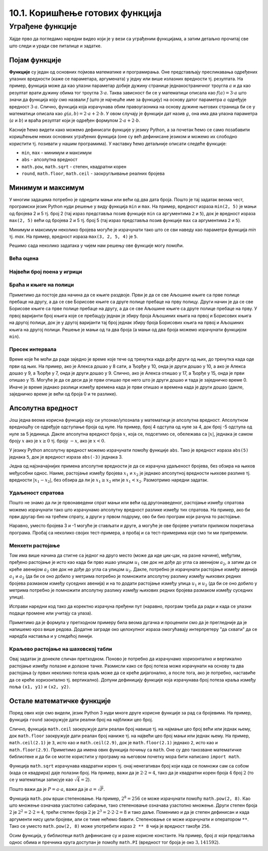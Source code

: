 10.1. Коришћење готових функција
################################

Уграђене функције
=================

Хајде прво да погледамо наредни видео који је у вези са уграђеним функцијама, а затим детаљно прочитај све што следи и уради све питалице и задатке.

.. ytpopup:: CJLpHTm1OLw
    :width: 735
    :height: 415
    :align: center

Појам функције
--------------
	   
**Функције** су један од основних појмова математике и
програмирања. Оне представљају пресликавања одређених улазних
вредности (каже се параметара, аргумената) у једну или више излазних
вредности тј. резултата. На пример, функција може да као улазни
параметар добије дужину странице једнакостраничног троугла :math:`а` и
да као резултат врати дужину обима тог троугла :math:`3\cdot a`. Таква
зависност би се у математици описала као :math:`f(a) = 3\cdot a` што
значи да функција коју смо назвали `f` (што је најчешће име за
функцију) на основу датог параметра :math:`а` одређује вредност
:math:`3\cdot a`. Слично, функција која израчунава обим правоугаоника
на основу дужине његових страница би се у математици описала као
:math:`g(a, b) = 2\cdot a + 2 \cdot b`. У овом случају је функцији дат
назив :math:`g`, она има два улазна параметра (:math:`a` и :math:`b`)
и враћа резултат који је одређен формулом :math:`2\cdot a + 2 \cdot
b`.

Касније ћемо видети како можемо дефинисати функције у језику Python, а
за почетак ћемо се само позабавити коришћењем неких основних уграђених
функција (оне су већ дефинисане језиком и можемо их слободно користити
тј. позивати у нашим програмима). У наставку ћемо детаљније описати
следеће функције:

- ``min``, ``max`` - минимум и максимум
- ``abs`` - апсолутна вредност
- ``math.pow``, ``math.sqrt`` -  степен, квадратни корен
- ``round``, ``math.floor``, ``math.ceil`` - заокругљивање реалних
  бројева
  
Минимум и максимум
------------------

У многим задацима потребно је одредити мањи или већи од два дата
броја. Пошто је тај задатак веома чест, програмски језик Python нуди
решење у виду функција ``min`` и ``max``. На пример, вредност израза
``min(2, 5)`` је мањи од бројева 2 и 5 тј. број 2 (тај израз
представља позив функције ``min`` са аргументима ``2`` и ``5``), док
је вредност израза ``max(2, 5)`` већи од бројева 2 и 5 тј. број 5 (тај
израз представља позив функције ``max`` са аргументима ``2`` и ``5``).

.. fillintheblank:: fill_минимум
		    
      Вредност израза ``min(24, 17)`` је |blank|

      -     :17: Тачно!
            :x: Нетачно. min означава мањи број

.. mchoice:: mchoice_минимум
   :answer_a: 2
   :answer_b: 3
   :answer_c: 5
   :correct: a
   :feedback_a: Тачно!
   :feedback_b: min означава мањи од два броја.
   :feedback_c: min означава мањи од два броја. 
		
   Која је вредност израза ``min(min(5, 2), 3)``?

Минимум и максимум неколико бројева могуће је израчунати тако што се
сви наведу као параметри функција `min` тј. `max`. На пример, вредност
израза ``max(3, 2, 5, 4)`` је ``5``.

Решимо сада неколико задатака у чијем нам решењу ове функције могу
помоћи.

Већа оцена
''''''''''
.. level:: 1
  
.. questionnote::

   Љубица је једног дана добила оцену из биологије и географије. Која
   је већа оцена коју је Љубица добила тог дана?

.. activecode:: већа_оцена

   biologija  = int(input("biologija: "))
   geografija = int(input("geografija: "))
   print("veća ocena: ", 0)  # ispravi ovu liniju

Највећи број поена у игрици
'''''''''''''''''''''''''''
.. level:: 1
   
.. questionnote::

   Асмир, Снежа и Мица су играли игрицу на рачунару. Колики је највећи
   број поена (high-score) који је освоји неко од њих.

.. activecode:: највећи_број_поена
   :runortest: asmir, sneza, mica, najveci
   :enablecopy:
      
   # -*- acsection: general-init -*-
   # -*- acsection: var-init -*-
   asmir = int(input("Koliko je poena osvojio Asmir: "))
   sneza = int(input("Koliko je poena osvojila Sneža: "))
   mica  = int(input("Koliko je poena osvojila Mica: "))
   # -*- acsection: main -*-
   najveci = 0 # ispravi ovu liniju
   # -*- acsection: after-main -*-
   print("Највећи број поена је: ", najveci)
   ====
   from unittest.gui import TestCaseGui
   class myTests(TestCaseGui):
       def testOne(self):
          for asmir, sneza, mica in [(3542, 2388, 4123), (3562, 4221, 1002), (7428, 2842, 9413)]:
             self.assertEqual(acMainSection(asmir = asmir, sneza = sneza, mica = mica)["najveci"],max(asmir, sneza, mica),"Ако су редом освајали %s, %s и %s поена, тада је највећи број поена %s." % (asmir, sneza, mica, max(asmir, sneza, mica)))
   myTests().main()
   


Браћа и књиге на полици
'''''''''''''''''''''''
.. level:: 2
   
.. questionnote::

   Аљоша и Борис су браћа која иду у трећи и шести разред и деле исту
   собу. У соби имају две полице за књиге, међутим, књиге су им се
   измешале и они желе да их раздвоје тако да на једној полици буду
   само Аљошине књиге за трећи, а на другој полици буду само Борисове
   књиге за шести разред (свеједно им је која ће полица бити
   чија). Колики је најмањи број књига које треба да помере?


Приметимо да постоје два начина да се књиге раздвоје. Први је да се
све Аљошине књиге са прве полице пребаце на другу, а да се све
Борисове књиге са друге полице пребаце на прву полицу. Други начин је
да се све Борисове књиге са прве полице пребаце на другу, а да се све
Аљошине књиге са друге полице пребаце на прву. У првој варијанти број
књига које се пребацују једнак је збиру броја Аљошиних књига на првој
и Борисових књига на другој полици, док је у другој варијанти тај број
једнак збиру броја Борисових књига на првој и Аљошиних књига на другој
полици. Решење је мањи од та два броја (а мањи од два броја можемо
израчунати функцијом ``min``).

.. activecode:: раздвајање_књига
   :runortest: polica1_aljosine, polica1_borisove, polica2_aljosine, polica2_borisove, potrebno_premestiti

   # -*- acsection: general-init -*-
   # -*- acsection: var-init -*-
   polica1_aljosine = 10
   polica1_borisove = 5
   polica2_aljosine = 7
   polica2_borisove = 8
   # -*- acsection: main -*-
   potrebno_premestiti = 0  # ispravi ovaj red
   # -*- acsection: after-main -*-
   print(potrebno_premestiti)
   ====
   from unittest.gui import TestCaseGui
   class myTests(TestCaseGui):
       def testOne(self):
          for polica1_aljosine, polica1_borisove, polica2_aljosine, polica2_borisove, potrebno_premestiti in [(8, 4, 2, 6, 6), (9, 10, 11, 7, 16), (4, 2, 3, 6, 5)]:
             self.assertEqual(acMainSection(polica1_aljosine = polica1_aljosine, polica1_borisove = polica1_borisove, polica2_aljosine = polica2_aljosine, polica2_borisove = polica2_borisove)["potrebno_premestiti"],potrebno_premestiti,"Ако на првој полици Аљоша има %s, а Борис %s књига, а на другој Аљоша %s, а Борис %s, тада је потребно преместити %s." % (polica1_aljosine, polica1_borisove, polica2_aljosine, polica2_borisove, potrebno_premestiti))
   myTests().main()

.. reveal:: раздвајање_књига_решење1
   :showtitle: Прикажи решење
   :hidetitle: Сакриј решење

   .. activecode:: раздвајање_књига_решење2

      polica1_aljosine = 10
      polica1_borisove = 5
      polica2_aljosine = 7
      polica2_borisove = 8
      potrebno_premestiti = min(polica1_aljosine + polica2_borisove, polica1_borisove + polica2_aljosine)
      print(potrebno_premestiti)

Пресек интервала
''''''''''''''''
.. level:: 2
      
.. questionnote::

   Алекса и Ђорђе су два програмера који раде у истој компанији.
   Алекса ће у понедаљак бити на послу од 8 сати до 17 сати, а Ђорђе
   од 10 до 15 сати. Колико су сати тог дана могли заједно да раде на
   игрици коју програмирају? Напиши програм тако да ради и када се
   подаци промене (на пример, у уторак ће Алекса бити на послу од 15
   до 20, а Ђорђе од 8 до 14).

Време које ће моћи да раде заједно је време које тече од тренутка када
дође други од њих, до тренутка када оде први од њих. На пример, ако је
Алекса дошао у 8 сати, а Ђорђе у 10, онда је други дошао у 10, а ако
је Алекса дошао у 9, а Ђорђе у 7, онда је други дошао у 9. Слично, ако
је Алекса отишао у 17, а Ђорђе у 15, онда је први отишао у 15. Могуће
је да се деси да је први отишао пре него што је други дошао и тада је
заједничко време 0. Иначе је време једнако разлици између времена када
је први отишао и времена када је други дошао (дакле, заједничко време
је већи од броја 0 и те разлике).
   
.. activecode:: заједничко_време
   :runortest: aleksa_dosao, aleksa_otisao, djordje_dosao, djordje_otisao, zajedno

   # -*- acsection: general-init -*-
   # -*- acsection: var-init -*-
   aleksa_dosao = 8
   aleksa_otisao = 17
   djordje_dosao = 10
   djordje_otisao = 15
   # -*- acsection: main -*-
   drugi_dosao = 0 # ispravi ovaj red
   prvi_otisao = 0 # ispravi ovaj red
   zajedno = 0 # ispravi ovaj red
   # -*- acsection: after-main -*-
   print(zajedno)
   ====
   from unittest.gui import TestCaseGui
   class myTests(TestCaseGui):
       def testOne(self):
          for aleksa_dosao, aleksa_otisao, djordje_dosao, djordje_otisao, zajedno in [(8, 10, 12, 14, 0), (8, 12, 10, 14, 2), (10, 14, 8, 12, 2), (10, 14, 8, 16, 4)]:
             self.assertEqual(acMainSection(aleksa_dosao = aleksa_dosao, aleksa_otisao = aleksa_otisao, djordje_dosao = djordje_dosao, djordje_otisao = djordje_otisao)["zajedno"],zajedno,"Ако је Алекса дошао у %s, а отишао у %s, а Ђорђе дошао у %s, а отишао у %s, заједно су били %s сати." % (aleksa_dosao, aleksa_otisao, djordje_dosao, djordje_otisao, zajedno))
   myTests().main()
   
   

.. reveal:: заједничко_време_решење1
   :showtitle: Прикажи решење
   :hidetitle: Сакриј решење
   
   .. activecode:: заједничко_време_решење2

      aleksa_dosao = 8
      aleksa_otisao = 17
      djordje_dosao = 10
      djordje_otisao = 15
      drugi_dosao = max(aleksa_dosao, djordje_dosao)
      prvi_otisao = min(aleksa_otisao, djordje_otisao)
      zajedno = max(prvi_otisao - drugi_dosao, 0)
      print(zajedno)

   
Апсолутна вредност
------------------

Још једна веома корисна функција коју си упознао/упознала у математици
је апсолутна вредност. Апсолутном вредношћу се одређује одступање
броја од нуле.  На пример, број 4 одступа од нуле за 4, док број -5
одступа од нуле за 5 јединица. Дакле апсолутна вредност броја
:math:`x`, која се, подсетимо се, обележава са :math:`|x|`, једнака је
самом броју :math:`x` ако је :math:`x \geq 0` тј.  броју :math:`-x`,
ако је :math:`x < 0`.

У језику Python апсолутну вредност можемо израчунати помоћу функције
``abs``. Тако је вредност израза ``abs(5)`` једнака ``5``, док је
вредност израза ``abs(-3)`` једнака 3.

.. fillintheblank:: fill_апсолутна_вредност
		    
      Вредност израза ``abs(-11.2)`` је |blank|

      -     :11.2: Тачно!
            :11,2: Тачно, али треба да користиш децималну тачку.
            :x: abs означава апсолутну вредност броја.


Једна од најзначајнијих примена апсолутне вредности је да се израчуна
удаљеност бројева, без обзира на њихов међусобни однос. Наиме,
растојање између бројева :math:`x_1` и :math:`x_2` је једнако
апсолутној вредности њихове разлике тј. вредности :math:`|x_1 - x_2|`,
без обзира да ли је :math:`x_1 \geq x_2` или је :math:`x_1 <
x_2`. Размотримо наредни задатак.

Удаљеност спратова
''''''''''''''''''
.. level:: 1

.. questionnote::

   Cпратови у једној згради су обележени бројевима од -2 до 10
   (бројеви -2 и -1 означавају два нивоа испод земље, 0 означава
   приземље, док остали бројеви означавају спратове изнад земље). Ако
   се знају спратови на којима се налазе два другара, израчунај колико
   су спратова удаљени.

Пошто не знамо да ли је првонаведени
спрат мањи или већи од другонаведеног, растојање између спратова можемо
израчунати тако што израчунамо апсолутну вредност разлике између тих
спратова. На пример, ако би први другар био на трећем спрату, а други
у првом подруму, ово би био програм који рачуна то растојање.
   
.. activecode:: лифт_апсолутна_вредност
		
   sprat1 = 3
   sprat2 = -1
   rastojanje = abs(sprat1 - sprat2)
   print(rastojanje)

Наравно, уместо бројева 3 и -1 могуће је стављати и друге, а могуће је
ове бројеве учитати приликом покретања програма. Пробај са неколико
својих тест-примера, а пробај и са тест-примерима које смо ти ми
припремили.

.. activecode:: лифт_апсолутна_вредност_input
   :runortest: sprat1, sprat2, rastojanje
		
   # -*- acsection: general-init -*-
   # -*- acsection: var-init -*-
   sprat1 = int(input("На ком се спрату налази први другар?"))
   sprat2 = int(input("На ком се спрату налази други другар?"))
   # -*- acsection: main -*-
   rastojanje = 0 # ispravi svoj red
   # -*- acsection: after-main -*-
   print(rastojanje)
   ====
   from unittest.gui import TestCaseGui
   class myTests(TestCaseGui):
       def testOne(self):
          for sprat1, sprat2 in [(8, 4), (3, 6), (-1, 8), (4, -2)]:
             self.assertEqual(acMainSection(sprat1 = sprat1, sprat2 = sprat2)["rastojanje"],abs(sprat1-sprat2),"Растојање између спратова %s и %s је %s." % (sprat1, sprat2, abs(sprat1-sprat2)))
   myTests().main()
   

Менхетн растојање
'''''''''''''''''
.. level:: 1
      
.. questionnote::

   Менхетн, део града Њујорка је организован у авеније у правцу
   север-југ и улице у правцу isток-запад. Размак између две улице је
   80m, а између две авеније је 275m. Ако се Том налази на углу улице
   :math:`u_1` и авеније :math:`a_1` и жели да стигне на угао улице
   :math:`u_2` и авеније :math:`a_2`, колико ће метара морати да
   пређе.

.. image:: ../../_images/manhattan_distance.png
   :width: 500px   
   :align: center

Том има више начина да стигне са једног на друго место (може да иде
цик-цак, на разне начине), међутим, пређено растојање је исто као када
би прво ишао улицом :math:`u_1` све док не дође до угла са авенијом
:math:`a_2`, а затим да се креће авенијом :math:`а_2` све док не дође
до угла са улицом :math:`u_2`. Дакле, потребно је израчунати растојање
између авенија :math:`a_1` и :math:`a_2` (да би се оно добило у
метрима потребно је помножити апсолутну разлику између њихових редних
бројева размаком између суседних авенија) и на то додати растојање
између улица :math:`u_1` и :math:`u_2` (да би се оно добило у метрима
потребно је помножити апсолутну разлику између њихових редних бројева
размаком између суседних улица).
	   
Исправи наредни код тако да коректно израчуна пређени пут (наравно, програм
треба да ради и када се улазни подаци промене или учитају са улаза).
	   
.. activecode:: менхетн
   :runortest: ulica1, avenija1, ulica2, avenija2, rastojanje, razmak_ulica, razmak_avenija

   # -*- acsection: general-init -*-
   # -*- acsection: var-init -*-
   razmak_ulica = 80	
   razmak_avenija = 275
   ulica1 = 51
   avenija1 = 6
   ulica2 = 58
   avenija2 = 3
   # -*- acsection: main -*-
   rastojanje = (abs(avenija1 - avenija2) * 0 +
                0 * razmak_ulica)
   # -*- acsection: after-main -*-
   print(rastojanje)
   ====
   from unittest.gui import TestCaseGui
   class myTests(TestCaseGui):

       def testOne(self):
          for (ulica1, avenija1, ulica2, avenija2, razmak_ulica, razmak_avenija, rastojanje) in [(3, 5, 8, 4, 80, 275, 675), (1, 7, 2, 4, 80, 275, 905), (9, 4, 11, 2, 80, 275, 710), (4, 8, 1, 5, 80, 275, 1065)]:
             self.assertEqual((acMainSection(ulica1 = ulica1, avenija1 = avenija1, ulica2 = ulica2, avenija2 = avenija2, razmak_ulica = razmak_ulica, razmak_avenija = razmak_avenija)["rastojanje"]),  rastojanje , "Растојање између тачака (%s, %s) и (%s, %s) је %s." % (ulica1, avenija1, ulica2, avenija2, rastojanje))
   myTests().main()
   

Приметимо да је формула у претходном примеру била веома дугачка и
проценили смо да је прегледније да је напишемо кроз више редова. Додатне
заграде око целокупног израза омогућавају интерпретеру "да схвати" да се 
наредба наставља и у следећој линији.

.. reveal:: менхетн_решење1
   :showtitle: Прикажи решење
   :hidetitle: Сакриј решење

   .. activecode:: менхетн_решење2

      ulica1 = 51
      avenija1 = 6
      ulica2 = 58
      avenija2 = 3
      razmak_ulica = 80		
      razmak_avenija = 275
      rastojanje = (abs(avenija1 - avenija2) * razmak_avenija +
                   abs(ulica1 - ulica2) * razmak_ulica)
      print(rastojanje)

Краљево растојање на шаховској табли
''''''''''''''''''''''''''''''''''''
.. level:: 3

.. questionnote::

   Краљ се на шаховској табли налази на пољу обележеном координатама
   :math:`(x_1, y_1)`. Ако се зна да се у сваком потезу краљ може
   кретати по једно поље у било ком од осам смерова, израчунај колики
   је најмањи број потеза потребних да краљ стигне на поље означено
   координатама :math:`(x_2, y_2)`.


Овај задатак је донекле сличан претходном. Поново је потребно да
израчунамо хоризонтално и вертикално растојање између полазне и
долазне тачке. Размисли како се број потеза може израчунати на основу
та два растојања (у првих неколико потеза краљ може да се креће
дијагонално, а после тога, ако је потребно, наставиће да се креће
хоризонтално тј. вертикално). Допуни дефиницију функције која
израчунава број потеза краља између поља ``(x1, y1)`` и ``(x2, y2)``.
   
.. activecode:: краљ_на_шаховској_табли
   :nocodelens:
      
   def kralj(x1, y1, x2, y2):
       broj_poteza = 0      # na ovom mestu izracunaj broj poteza
       return broj_poteza
   ====
   from unittest.gui import TestCaseGui

   class myTests(TestCaseGui):
       def testOne(self):
          self.assertEqual(kralj(3, 8, 5, 2), 6, "Ако краљ треба да стигне са поља (3, 8) на поље (5, 2) потребно му је 6 потеза.")
          self.assertEqual(kralj(7, 4, 3, 7), 4, "Ако краљ треба да стигне са поља (7, 4) на поље (3, 7) потребно му је 4 потеза.")
          self.assertEqual(kralj(1, 8, 8, 1), 7, "Ако краљ треба да стигне са поља (1, 8) на поље (8, 1) потребно му је 7 потеза.")
          self.assertEqual(kralj(5, 5, 2, 2), 3, "Ако краљ треба да стигне са поља (5, 5) на поље (2, 2) потребно му је 3 потеза.")

   myTests().main()


.. reveal:: краљево_растојање_решење1
   :showtitle: Прикажи решење
   :hidetitle: Сакриј решење

   Хоризонтално и вертикално растојање израчунавамо као апсолутну
   вредност разлике одговарајућих координата. Број дијагоналних потеза
   једнак је мањем од два растојања, док је број хоризонталних
   тј. вертикалних потеза након тога једнак разлици између већег и
   мањег растојања. Дакле, укупан број потеза је једнак већем од два
   растојања. Заиста, у почетним потезима се оба растојања умањују за
   по један, све док мање растојање не достигне нулу, након чега дуже
   растојање наставља да се умањује за један и укупан број потеза да
   оно достигне нулу једнак је његовој полазној вредности.
	       
   .. activecode:: краљ_на_шаховској_табли_решење2
		
      x1 = 3
      y1 = 8
      x2 = 5
      y2 = 2
      broj_poteza = max(abs(x1 - x2), abs(y1 - y2))
      print(broj_poteza)

Остале математичке функције
---------------------------
.. level:: 3

Поред ових које смо видели, језик Python 3 нуди многе друге корисне
функције за рад са бројевима. На пример, функција ``round`` заокружује
дати реални број на најближи цео број.

.. dragndrop:: round
    :feedback: Покушај поново
    :match_1: round(2.1)|||2
    :match_2: round(2.9)|||3
    :match_3: round(4.6)|||5

    Превлачењем упари изразе са њиховим вредностима.

Слично, функција ``math.ceil`` заокружује дати реалан број навише
тј. на најмањи цео број већи или једнак њему, док ``math.floor``
заокружује дати реалан број наниже тј. на највећи цео број мањи или
једнак њему. На пример, ``math.ceil(2.1)`` је ``3``, исто као и
``math.ceil(2.9)``, док је ``math.floor(2.1)`` једнако ``2``, исто као
и ``math.floor(2.9)``. Приметимо да имена ових функција почињу са
``math``. Оне су део такозване математичке библиотеке и да би се могле
користити у програму на његовом почетку мора бити написано ``import
math``.

.. fillintheblank:: fill14121
		
      Вредност ``math.ceil(7.25)`` је |blank|  
      Вредност ``math.floor(7.25)`` је |blank|  

      -     :8: Taчно!
            :x: размисли који је најмањи цео број који је већи или једнак 7,25
      -     :7: Taчно!
            :x: Размисли који је највећи цео број који је мањи или једнак 7,25


Функција ``math.sqrt`` израчунава квадратни корен тј. онај ненегативан
број који када се помножи сам са собом (када се квадрира) даје полазни
број. На пример, важи да је :math:`2 \cdot 2 = 4`, тако да је
квадратни корен броја :math:`4` број :math:`2` (то се у математици
записује као :math:`\sqrt{4} = 2`).

.. questionnote::

   Напиши програм који за дату површину квадрата израчунава дужину његове
   странице.

Пошто важи да је :math:`P = a\cdot a`, важи да је :math:`a = \sqrt{P}`.
   
.. activecode:: страница_квадрата

     import math
     P = float(input("Unesi površinu kvadrata:"))
     a = 0.0    # ispravi ovaj red
     print("Dužina stranice je: ", a)

Функција ``math.pow`` врши степеновање. На пример, :math:`2^{8} = 256`
се може израчунати помоћу ``math.pow(2, 8)``. Као што множење означава
узастопно сабирање, тако степеновање означава узастопно множење. Други
степен броја :math:`2` je :math:`2^2 = 2 \cdot 2 = 4`, трећи степен
броја :math:`2` је :math:`2^3 = 2 \cdot 2 \cdot 2 = 8` и тако даље.
Поменимо и да је степен дефинисан и када аргументи нису цели бројеви,
али се тиме нећемо бавити. Степеновање се може израчунати и оператором
``**``. Тако се уместо ``math.pow(2, 8)`` може употребити израз ``2 **
8`` чија је вредност такође ``256``.

Осим функција, у библиотеци ``math`` дефинисане су и разне корисне
константе. На пример, број :math:`\pi` који представља однос обима 
и пречника круга доступан је помоћу ``math.PI`` (вредност тог броја је
око :math:`3,141592`).


